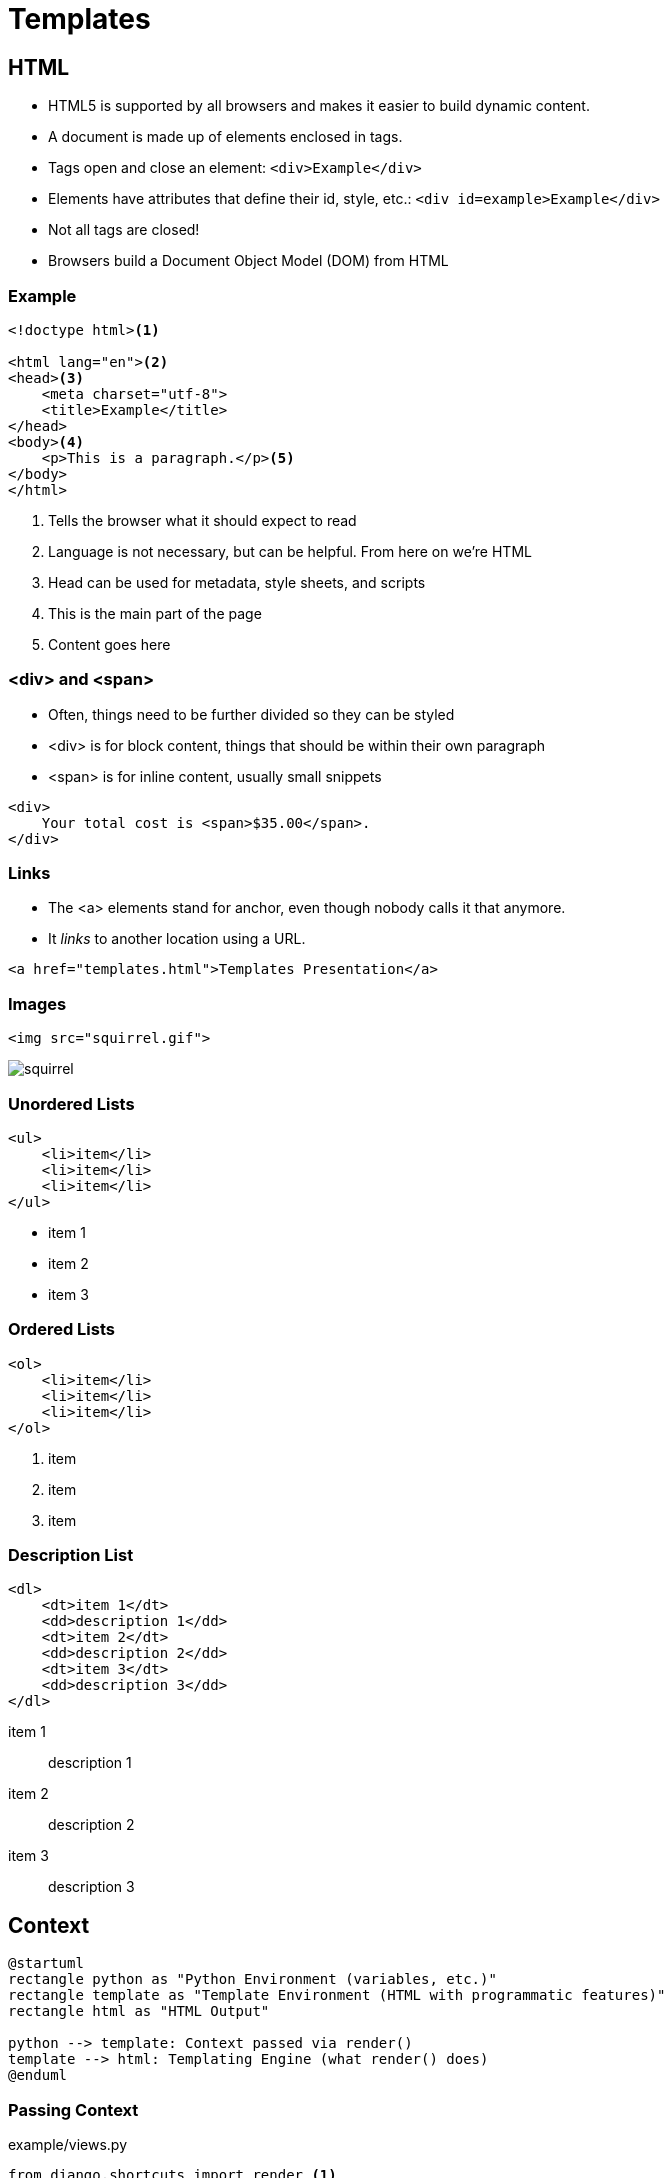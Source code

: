= Templates

== HTML

[.shrink]
* HTML5 is supported by all browsers and makes it easier to build dynamic
  content.
* A document is made up of elements enclosed in tags.
* Tags open and close an element: `<div>Example</div>`
* Elements have attributes that define their id, style, etc.: `<div id=example>Example</div>`
* Not all tags are closed!
* Browsers build a Document Object Model (DOM) from HTML

=== Example

[source, html]
----
<!doctype html><1>

<html lang="en"><2>
<head><3>
    <meta charset="utf-8">
    <title>Example</title>
</head>
<body><4>
    <p>This is a paragraph.</p><5>
</body>
</html>
----
<1> Tells the browser what it should expect to read
<2> Language is not necessary, but can be helpful. From here on we're HTML
<3> Head can be used for metadata, style sheets, and scripts
<4> This is the main part of the page
<5> Content goes here

=== <div> and <span>

[.shrink]
* Often, things need to be further divided so they can be styled
* <div> is for block content, things that should be within their own paragraph
* <span> is for inline content, usually small snippets

[source, html]
----
<div>
    Your total cost is <span>$35.00</span>.
</div>
----

=== Links

* The <a> elements stand for anchor, even though nobody calls it that anymore.
* It _links_ to another location using a URL.

[source, html]
----
<a href="templates.html">Templates Presentation</a>
----

=== Images

[source, html]
----
<img src="squirrel.gif">
----

image::squirrel.gif[]

[.columns]
=== Unordered Lists

[.column]
[source, html]
----
<ul>
    <li>item</li>
    <li>item</li>
    <li>item</li>
</ul>
----

[.column]
* item 1
* item 2
* item 3

[.columns]
=== Ordered Lists

[.column]
[source, html]
----
<ol>
    <li>item</li>
    <li>item</li>
    <li>item</li>
</ol>
----

[.column]
. item
. item
. item

[.columns]
=== Description List

[.column]
[source, html]
----
<dl>
    <dt>item 1</dt>
    <dd>description 1</dd>
    <dt>item 2</dt>
    <dd>description 2</dd>
    <dt>item 3</dt>
    <dd>description 3</dd>
</dl>
----

[.column]
item 1:: description 1
item 2:: description 2
item 3:: description 3

== Context

[plantuml, context, svg, width=80%]
....
@startuml
rectangle python as "Python Environment (variables, etc.)"
rectangle template as "Template Environment (HTML with programmatic features)"
rectangle html as "HTML Output"

python --> template: Context passed via render()
template --> html: Templating Engine (what render() does)
@enduml
....

=== Passing Context

.example/views.py
[source, python]
----
from django.shortcuts import render <1>

from .models import BakedGood

def index(request):
    baked_goods = BakedGood.objects.all() <2>
    context = {'baked_goods': baked_goods} <3>
    return render(request, 'example/index.html', context) <4>
----
<1> Very helpful shortcut, don't forget to import it
<2> We will talk more about queries next class
<3> The context is a dict (hash, associative array)
<4> Pass context, specify template, and render all-in-one

== Templating Language

What can you do with Django templates that you can't do with just HTML?

[.shrink]
BTW, https://jinja.palletsprojects.com/en/2.11.x/[Django's templating language
can be used outside of Django.]

[.columns]
=== Template Extending

[.column]
.example/templates/example/base.html
[source, jinja]
----
<!doctype html>

<html lang="en">
<head>
    <meta charset="utf-8">
    <title>
        {% block title %}
        {% endblock %}
    </title>
</head>
<body>
    {% block content %}
    {% endblock %}
</body>
</html>
----

[.column]
.example/templates/example/extend.html
[source, jinja]
----
{% extends 'example/base.html' %}

{% block title %}Welcome!{% endblock %}

{% block content %}
<p>Welcome to my Awesome Bakery!</p>
{% endblock %}
----

=== for

.example/for.html
[source, jinja]
----
{% extends 'example/base.html' %}

{% block title %}For Example{% endblock %}

{% block content %}
<h2>Menu</h2>
<ul>
{% for baked_good in baked_goods %}<1>
    <li>${{ baked_good.price }} - {{ baked_good.name }}: {{ baked_good.desc }}</li><2>
{% endfor %}
</ul>
{% endblock %}
----
<1> Pull out of the `baked_goods` list (passed in context) one-at-a-time and
assign it to `baked_good` in the loop.
<2> You can access different parts of `baked_good`

[.shrink]
Curious about how variables are displayed? Check out
https://docs.djangoproject.com/en/3.0/ref/templates/language/#filters[filters].

=== if

.example/if.html
[source, jinja]
----
{% extends 'example/base.html' %}

{% block title %}If Example{% endblock %}

{% block content %}
<h2>Value Menu</h2>
<ul>
{% for baked_good in baked_goods %}
    {% if baked_good.price < 2.00 %} <1>
        <li>${{ baked_good.price }} - {{ baked_good.name }}: {{ baked_good.desc }}</li>
    {% endif %}
{% endfor %}
</ul>
{% endblock %}
----
<1> Is this the best place to do this?

== Resources

* https://www.tutorialrepublic.com/html-tutorial/html-lists.php[HTML Lists]
* https://docs.djangoproject.com/en/3.0/topics/templates/[Django Templates]
* https://docs.djangoproject.com/en/3.0/topics/db/queries/#retrieving-all-objects[Making queries: Retrieving all objects]
* https://docs.djangoproject.com/en/3.0/intro/tutorial03/[Writing your first Django app, part 3]
* https://tutorial.djangogirls.org/en/template_extending/[Template extending]
